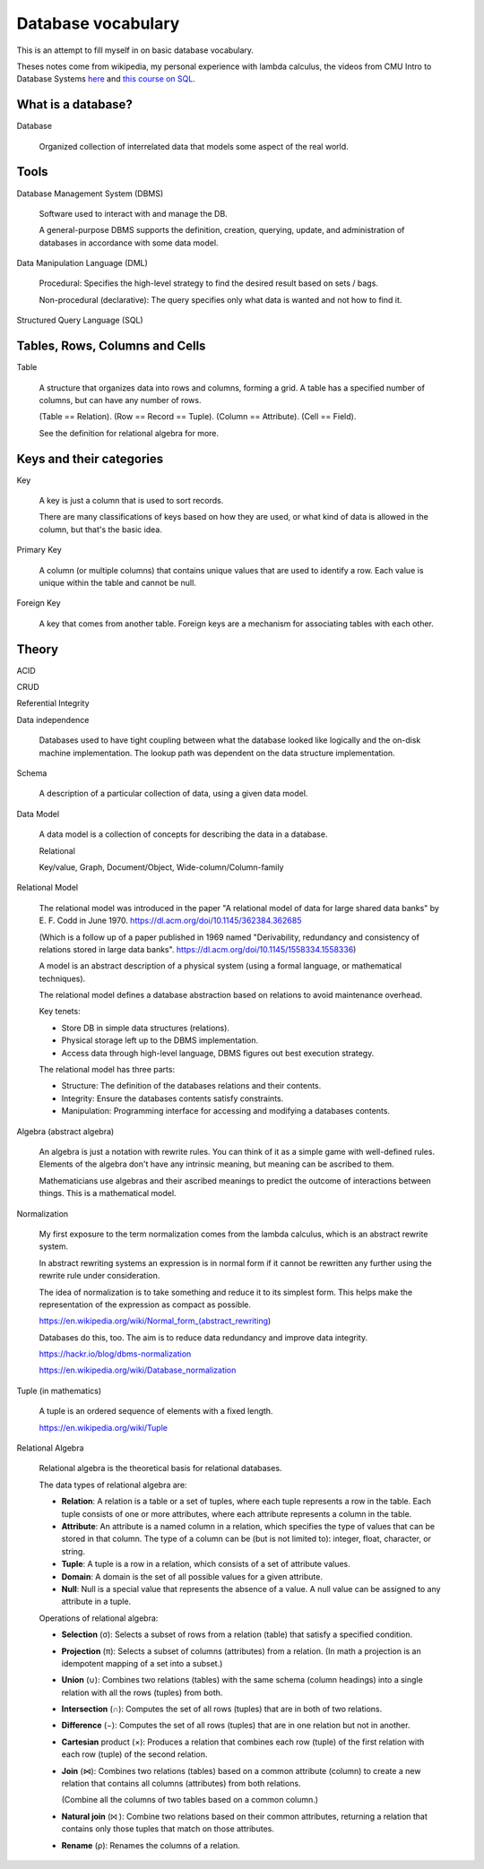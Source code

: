 *********************
 Database vocabulary
*********************
This is an attempt to fill myself in on basic database vocabulary.

Theses notes come from wikipedia, my personal
experience with lambda calculus, the videos 
from CMU Intro to Database Systems `here 
<https://www.youtube.com/
playlist?list=PLSE8ODhjZXjaKScG3l0nuOiDTTqpfnWFf>`_
and `this course on SQL <https://www.masterywithsql.com/>`_.


What is a database?
-------------------
Database

  Organized collection of interrelated data that models
  some aspect of the real world.


Tools
-----
Database Management System (DBMS)

  Software used to interact with and manage the DB.

  A general-purpose DBMS supports the definition,
  creation, querying, update, and administration
  of databases in accordance with some data model.

Data Manipulation Language (DML)

  Procedural: Specifies the high-level strategy to find
  the desired result based on sets / bags.

  Non-procedural (declarative): The query specifies
  only what data is wanted and not how to find it.

Structured Query Language (SQL)


Tables, Rows, Columns and Cells
-------------------------------
Table

  A structure that organizes data into rows and
  columns, forming a grid. A table has a specified
  number of columns, but can have any number of rows.

  (Table == Relation).
  (Row == Record == Tuple).
  (Column == Attribute).
  (Cell == Field).

  See the definition for relational algebra for more.


Keys and their categories
-------------------------
Key

  A key is just a column that is used to sort records.

  There are many classifications of keys based on how
  they are used, or what kind of data is allowed in the
  column, but that's the basic idea.

Primary Key

  A column (or multiple columns) that contains unique values 
  that are used to identify a row. Each value is unique within 
  the table and cannot be null.

Foreign Key

  A key that comes from another table. Foreign keys are a
  mechanism for associating tables with each other.


Theory
------
ACID

CRUD

Referential Integrity

Data independence

  Databases used to have tight coupling between what
  the database looked like logically and the on-disk
  machine implementation. The lookup path was dependent
  on the data structure implementation.

Schema

  A description of a particular collection of data,
  using a given data model. 

Data Model

  A data model is a collection of concepts for
  describing the data in a database.

  Relational

  Key/value, Graph, Document/Object, Wide-column/Column-family

Relational Model

  The relational model was introduced in the paper
  "A relational model of data for large shared data 
  banks" by E. F. Codd in June 1970. 
  https://dl.acm.org/doi/10.1145/362384.362685

  (Which is a follow up of a paper published in 1969
  named "Derivability, redundancy and consistency of
  relations stored in large data banks".
  https://dl.acm.org/doi/10.1145/1558334.1558336)

  A model is an abstract description of a physical
  system (using a formal language, or mathematical
  techniques).

  The relational model defines a database abstraction
  based on relations to avoid maintenance overhead.

  Key tenets:

  * Store DB in simple data structures (relations).

  * Physical storage left up to the DBMS implementation.

  * Access data through high-level language, DBMS figures
    out best execution strategy.

  The relational model has three parts:

  * Structure: The definition of the databases
    relations and their contents.

  * Integrity: Ensure the databases contents satisfy constraints.

  * Manipulation: Programming interface for accessing
    and modifying a databases contents.

Algebra (abstract algebra)

  An algebra is just a notation with rewrite rules.
  You can think of it as a simple game with
  well-defined rules. Elements of the algebra don't
  have any intrinsic meaning, but meaning can be
  ascribed to them.

  Mathematicians use algebras and their ascribed
  meanings to predict the outcome of interactions
  between things. This is a mathematical model.

Normalization

  My first exposure to the term normalization comes
  from the lambda calculus, which is an abstract
  rewrite system.

  In abstract rewriting systems an expression is in
  normal form if it cannot be rewritten any further
  using the rewrite rule under consideration.

  The idea of normalization is to take something and
  reduce it to its simplest form. This helps make the
  representation of the expression as compact as possible.

  https://en.wikipedia.org/wiki/Normal_form_(abstract_rewriting)

  Databases do this, too. The aim is to reduce data
  redundancy and improve data integrity.

  https://hackr.io/blog/dbms-normalization

  https://en.wikipedia.org/wiki/Database_normalization

Tuple (in mathematics)

  A tuple is an ordered sequence of elements with a fixed length.

  https://en.wikipedia.org/wiki/Tuple

Relational Algebra

  Relational algebra is the theoretical basis for
  relational databases.

  The data types of relational algebra are:

  * **Relation**: A relation is a table or a set of
    tuples, where each tuple represents a row in the
    table. Each tuple consists of one or more
    attributes, where each attribute represents a
    column in the table.

  * **Attribute**: An attribute is a named column in a
    relation, which specifies the type of values that
    can be stored in that column. The type of a column
    can be (but is not limited to): integer, float,
    character, or string.

  * **Tuple**: A tuple is a row in a relation, which
    consists of a set of attribute values.

  * **Domain**: A domain is the set of all possible
    values for a given attribute.

  * **Null**: Null is a special value that represents
    the absence of a value. A null value can be
    assigned to any attribute in a tuple.

  Operations of relational algebra:

  * **Selection** (σ): Selects a subset of rows from a
    relation (table) that satisfy a specified condition.

  * **Projection** (π): Selects a subset of columns
    (attributes) from a relation. (In math a projection
    is an idempotent mapping of a set into a subset.)

  * **Union** (∪): Combines two relations (tables) with
    the same schema (column headings) into a single
    relation with all the rows (tuples) from both.

  * **Intersection** (∩): Computes the set of all rows
    (tuples) that are in both of two relations.

  * **Difference** (−): Computes the set of all rows
    (tuples) that are in one relation but not in another.

  * **Cartesian** product (×): Produces a relation that
    combines each row (tuple) of the first relation with each
    row (tuple) of the second relation.

  * **Join** (⋈): Combines two relations (tables) 
    based on a common attribute (column) to create a
    new relation that contains all columns (attributes)
    from both relations.

    (Combine all the columns of two tables based on a
    common column.)

  * **Natural join** (⨝ ): Combine two relations based
    on their common attributes, returning a relation
    that contains only those tuples that match on those
    attributes.

  * **Rename** (ρ): Renames the columns of a relation.
